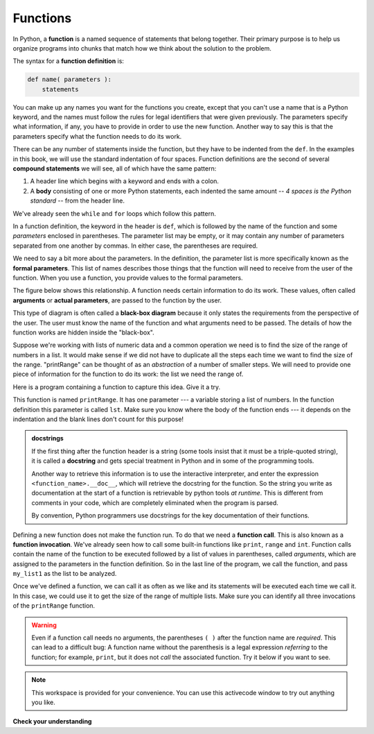 ..  Copyright (C)  Brad Miller, David Ranum, Jeffrey Elkner, Peter Wentworth, Allen B. Downey, Chris
    Meyers, and Dario Mitchell.  Permission is granted to copy, distribute
    and/or modify this document under the terms of the GNU Free Documentation
    License, Version 1.3 or any later version published by the Free Software
    Foundation; with Invariant Sections being Forward, Prefaces, and
    Contributor List, no Front-Cover Texts, and no Back-Cover Texts.  A copy of
    the license is included in the section entitled "GNU Free Documentation
    License".

.. qnum::
   :prefix: func-1-
   :start: 1

.. index::function definition
   single: def


Functions
---------

.. youtube:: 4wKtB57J5J4
    :divid: function_intro
    :height: 315
    :width: 560
    :align: left

In Python, a **function** is a named sequence of statements
that belong together.  Their primary purpose is to help us
organize programs into chunks that match how we think about
the solution to the problem.

.. index::
   single: ( ); function definition

The syntax for a **function definition** is:

.. code-block:: python

    def name( parameters ):
        statements

You can make up any names you want for the functions you create, except that
you can't use a name that is a Python keyword, and the names must follow the rules
for legal identifiers that were given previously. The parameters specify
what information, if any, you have to provide in order to use the new function.  Another way to say this is that the parameters specify what the function needs to do its work.

There can be any number of statements inside the function, but they have to be
indented from the ``def``. In the examples in this book, we will use the
standard indentation of four spaces. Function definitions are the second of
several **compound statements** we will see, all of which have the same
pattern:

#. A header line which begins with a keyword and ends with a colon.
#. A **body** consisting of one or more Python statements, each
   indented the same amount -- *4 spaces is the Python standard* -- from
   the header line.

We've already seen the ``while`` and ``for`` loops which follow this pattern.

In a function definition, the keyword in the header is ``def``, which is
followed by the name of the function and some *parameters* enclosed in
parentheses. The parameter list may be empty, or it may contain any number of
parameters separated from one another by commas. In either case, the parentheses are required.

We need to say a bit more about the parameters.  In the definition, the parameter list is more specifically known
as the **formal parameters**.  This list of names describes those things that the function will
need to receive from the user of the function.  When you use a function, you provide values to the formal parameters.

The figure below shows this relationship.  A function needs certain information to do its work.  These values, often called **arguments** or **actual parameters**, are passed to the function by the user.

.. image:: Figures/blackboxproc.png

This type of diagram is often called a **black-box diagram** because it only states the requirements from the perspective of the user.  The user must know the name of the function and what arguments need to be passed.  The details of how the function works are hidden inside the "black-box".

Suppose we're working with lists of numeric data and a common operation we need is to find the size of the range of numbers in a list.
It would make sense if we did not have to duplicate all the steps each time we want to find the size of the range.   "printRange" can be thought of as an 
*abstraction* of a number of smaller steps.  We will need to provide one piece of information for the function to do its work: the list we need the range of.

Here is a program containing a function to capture this idea.  Give it a try.

.. activecode:: ch04_1
    :nocodelens:

    def printRange(lst):
        """Prints the size of the range of lst."""
        smallest = min(lst)
		largest = max(lst)
        print(largest - smallest)


    my_list1 = [1, 2, 3, 4, 5, 6]
	printRange(my_list1)

This function is named ``printRange``.  It has one parameter --- a variable storing a list of numbers.  In the function definition this parameter is called 
``lst``.   Make sure you know where the body of the function
ends --- it depends on the indentation and the blank lines don't count for
this purpose!

.. admonition::  docstrings

    If the first thing after the function header is a string (some tools insist that
    it must be a triple-quoted string), it is called a **docstring**
    and gets special treatment in Python and in some of the programming tools.

    Another way to retrieve this information is to use the interactive
    interpreter, and enter the expression ``<function_name>.__doc__``, which will retrieve the
    docstring for the function.  So the string you write as documentation at the start of a function is
    retrievable by python tools *at runtime*.  This is different from comments in your code,
    which are completely eliminated when the program is parsed.

    By convention, Python programmers use docstrings for the key documentation of
    their functions.

.. index::
   single: ( ); function call

Defining a new function does not make the function run. To do that we need a
**function call**.  This is also known as a **function invocation**. We've already seen how to call some built-in functions like
``print``, ``range`` and ``int``. Function calls contain the name of the function to be
executed followed by a list of values in parentheses, called *arguments*, which are assigned
to the parameters in the function definition.
So in the last line of
the program, we call the function, and pass ``my_list1`` as the list to be analyzed.

.. The parameters being sent to the function, sometimes referred to as the **actual parameters** or **arguments**,
.. represent the specific data items that the function will use when it is executing.





Once we've defined a function, we can call it as often as we like and its
statements will be executed each time we call it.  In this case, we could use it to get
the size of the range of multiple lists. Make sure you can identify all three invocations of the ``printRange`` function.

.. activecode:: ch04_1
    :nocodelens:

    def printRange(lst):
        """Prints the size of the range of lst."""
        smallest = min(lst)
		largest = max(lst)
        print(largest - smallest)


    my_list1 = [1, 2, 3, 4, 5, 6]
	my_list2 = [2, 6, 9, 16, 42, 100, 2, 5]
	printRange(my_list1)
	printRange(my_list2)
	printRange([5, 10, 1000, 2])


.. warning::

   Even if a function call needs no arguments,
   the parentheses ``( )`` after the function name are *required*.  This
   can lead to a difficult bug:  A function name without the
   parenthesis is a legal expression *referring* to the function; for example,
   ``print``, but it does
   not *call* the associated function. Try it below if you want to see.

.. note::

   This workspace is provided for your convenience.  You can use this activecode window to try out anything you like.

   .. activecode:: scratch_05_01



**Check your understanding**

.. mchoice:: test_question5_1_1
   :practice: T
   :answer_a: A named sequence of statements.
   :answer_b: Any sequence of statements.
   :answer_c: A mathematical expression that calculates a value.
   :answer_d: A statement of the form x = 5 + 4.
   :correct: a
   :feedback_a: Yes, a function is a named sequence of statements.
   :feedback_b: While functions contain sequences of statements, not all sequences of statements are considered functions.
   :feedback_c: While some functions do calculate values, the python idea of a function is slightly different from the mathematical idea of a function in that not all functions calculate values.  Consider, for example, the turtle functions in this section.   They made the turtle draw a specific shape, rather than calculating a value.
   :feedback_d: This statement is called an assignment statement.  It assigns the value on the right (9), to the name on the left (x).

   What is a function in Python?

.. mchoice:: test_question5_1_2
   :practice: T
   :answer_a: To improve the speed of execution
   :answer_b: To help the programmer organize programs into chunks that match how they think about the solution to the problem.
   :answer_c: All Python programs must be written using functions
   :answer_d: To calculate values.
   :correct: b
   :feedback_a: Functions have little effect on how fast the program runs.
   :feedback_b: While functions are not required, they help the programmer better think about the solution by organizing pieces of the solution into logical chunks that can be reused.
   :feedback_c: In the first several chapters, you have seen many examples of Python programs written without the use of functions.  While writing and using functions is desirable and essential for good programming style as your programs get longer, it is not required.
   :feedback_d: Not all functions calculate values.

   What is one main purpose of a function?

.. mchoice:: test_question5_1_3
   :practice: T
   :answer_a: def drawCircle(t):
   :answer_b: def drawCircle:
   :answer_c: drawCircle(t, sz):
   :answer_d: def drawCircle(t, sz)
   :correct: a
   :feedback_a: A function may take zero or more parameters.  It does not have to have two.  In this case the size of the circle might be specified in the body of the function.
   :feedback_b: A function needs to specify its parameters in its header.
   :feedback_c: A function definition needs to include the keyword def.
   :feedback_d: A function definition header must end in a colon (:).

   Which of the following is a valid function header (first line of a function definition)?

.. mchoice:: test_question5_1_4
   :practice: T
   :answer_a: def printSquare(size)
   :answer_b: printSquare
   :answer_c: printSquare(size)
   :answer_d: Print a square of asterices with side size.
   :correct: b
   :feedback_a: This line is the complete function header (except for the semi-colon) which includes the name as well as several other components.
   :feedback_b: Yes, the name of the function is given after the keyword def and before the list of parameters.
   :feedback_c: This includes the function name and its parameters
   :feedback_d: This is a comment stating what the function does.

   What is the name of the following function?

   .. code-block:: python

     def printSquare(size):
         """Print a square of asterices with side size."""
         for i in range(size):
             print("*"*size)



.. mchoice:: test_question5_1_5
   :practice: T
   :answer_a: i
   :answer_b: size, i
   :answer_c: size
   :answer_d: "*"*size
   :correct: c
   :feedback_a: i is a variable used inside of the function, but not a parameter, which is passed in to the function.
   :feedback_b: i is a variable used inside of the function, but not a parameter, which is passed in to the function.
   :feedback_c: Yes, the function specifies one parameter: size.
   :feedback_d: This is an argument provided to the call to print().

   What are the parameters of the following function?

   .. code-block:: python

     def printSquare(size):
         """Print a square of asterices with side size."""
         for i in range(size):
             print("*"*size)



.. mchoice:: test_question5_1_6
   :practice: T
   :answer_a: def printSquare(size)
   :answer_b: printSquare
   :answer_c: printSquare(10)
   :answer_d: printSquare(my_size):
   :answer_e: printSquare(size):
   :correct: e
   :feedback_a: No, size is the name of the formal parameter to this function.  When the function is called, it requires an actual value to be passed in.
   :feedback_b: A function call always requires parentheses after the name of the function.
   :feedback_c: Yes, this would work
   :feedback_d: Yes, this would work since my_size is already defined.
   :feedback_e: A colon is only required in a function definition.  It will cause an error with a function call.

   Considering the function below, which of the following statements correctly invokes, or calls, this function (i.e., causes it to run)? Assume we already have a variable named my_size.

   .. code-block:: python

     def printSquare(size):
         """Print a square of asterices with side size."""
         for i in range(size):
             print("*"*size)



.. mchoice:: test_question5_1_7
   :practice: T
   :answer_a: True
   :answer_b: False
   :correct: a
   :feedback_a: Yes, you can call a function multiple times by putting the call in a loop.
   :feedback_b: One of the purposes of a function is to allow you to call it more than once.   Placing it in a loop allows it to executed multiple times as the body of the loop runs multiple times.

   True or false: A function can be called several times by placing a function call in the body of a loop.

